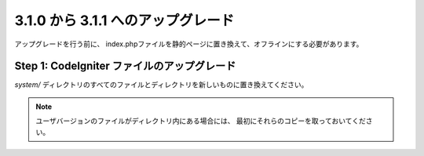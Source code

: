 ###################################
3.1.0 から 3.1.1 へのアップグレード
###################################

アップグレードを行う前に、
index.phpファイルを静的ページに置き換えて、オフラインにする必要があります。

Step 1: CodeIgniter ファイルのアップグレード
============================================

*system/* ディレクトリのすべてのファイルとディレクトリを新しいものに置き換えてください。

.. note:: ユーザバージョンのファイルがディレクトリ内にある場合には、
	最初にそれらのコピーを取っておいてください。
